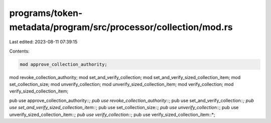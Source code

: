 programs/token-metadata/program/src/processor/collection/mod.rs
===============================================================

Last edited: 2023-08-11 07:39:15

Contents:

.. code-block:: rs

    mod approve_collection_authority;
mod revoke_collection_authority;
mod set_and_verify_collection;
mod set_and_verify_sized_collection_item;
mod set_collection_size;
mod unverify_collection;
mod unverify_sized_collection_item;
mod verify_collection;
mod verify_sized_collection_item;

pub use approve_collection_authority::*;
pub use revoke_collection_authority::*;
pub use set_and_verify_collection::*;
pub use set_and_verify_sized_collection_item::*;
pub use set_collection_size::*;
pub use unverify_collection::*;
pub use unverify_sized_collection_item::*;
pub use verify_collection::*;
pub use verify_sized_collection_item::*;



